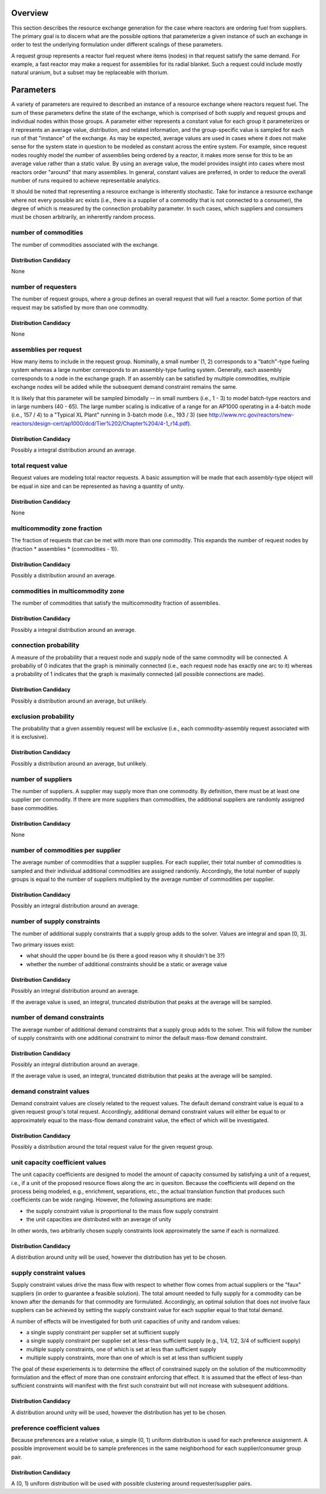 Overview
========

This section describes the resource exchange generation for the case where
reactors are ordering fuel from suppliers. The primary goal is to discern what
are the possible options that parameterize a given instance of such an exchange
in order to test the underlying formulation under different scalings of these
parameters.

A request group represents a reactor fuel request where items (nodes) in that
request satisfy the same demand. For example, a fast reactor may make a request
for assemblies for its radial blanket. Such a request could include mostly
natural uranium, but a subset may be replaceable with thorium. 


Parameters
==========

A variety of parameters are required to described an instance of a resource
exchange where reactors request fuel. The sum of these parameters define the
state of the exchange, which is comprised of both supply and request groups and
individual nodes within those groups. A parameter either represents a constant
value for each group it parameterizes or it represents an average value,
distribution, and related information, and the group-specific value is sampled
for each run of that "instance" of the exchange. As may be expected, average
values are used in cases where it does not make sense for the system state in
question to be modeled as constant across the entire system. For example, since
request nodes roughly model the number of assemblies being ordered by a reactor,
it makes more sense for this to be an average value rather than a static
value. By using an average value, the model provides insight into cases where
most reactors order "around" that many assemblies. In general, constant values
are preferred, in order to reduce the overall number of runs required to achieve
representable analytics.

It should be noted that representing a resource exchange is inherently
stochastic. Take for instance a resource exchange where not every possible arc
exists (i.e., there is a supplier of a commodity that is not connected to a
consumer), the degree of which is measured by the connection probabilty
parameter. In such cases, which suppliers and consumers must be chosen
arbitrarily, an inherently random process.

number of commodities
---------------------

The number of commodities associated with the exchange.

Distribution Candidacy
~~~~~~~~~~~~~~~~~~~~~~

None

number of requesters
--------------------

The number of request groups, where a group defines an overall request that will
fuel a reactor. Some portion of that request may be satisfied by more than one
commodity.

Distribution Candidacy
~~~~~~~~~~~~~~~~~~~~~~

None


assemblies per request
----------------------

How many items to include in the request group. Nominally, a small number (1, 2)
corresponds to a "batch"-type fueling system whereas a large number corresponds
to an assembly-type fueling system. Generally, each assembly corresponds to a
node in the exchange graph. If an assembly can be satisfied by multiple
commodities, multiple exchange nodes will be added while the subsequent demand
constraint remains the same.

It is likely that this parameter will be sampled bimodally -- in small numbers
(i.e., 1 - 3) to model batch-type reactors and in large numbers (40 - 65). The
large number scaling is indicative of a range for an AP1000 operating in a
4-batch mode (i.e., 157 / 4) to a "Typical XL Plant" running in 3-batch mode
(i.e., 193 / 3) (see
http://www.nrc.gov/reactors/new-reactors/design-cert/ap1000/dcd/Tier%202/Chapter%204/4-1_r14.pdf).

Distribution Candidacy
~~~~~~~~~~~~~~~~~~~~~~

Possibly a integral distribution around an average.   

total request value
-------------------

Request values are modeling total reactor requests. A basic assumption will be
made that each assembly-type object will be equal in size and can be represented
as having a quantity of unity.

Distribution Candidacy
~~~~~~~~~~~~~~~~~~~~~~

None

multicommodity zone fraction
----------------------------

The fraction of requests that can be met with more than one commodity. This
expands the number of request nodes by (fraction * assemblies * (commodities - 1)).

Distribution Candidacy
~~~~~~~~~~~~~~~~~~~~~~

Possibly a distribution around an average. 

commodities in multicommodity zone
----------------------------------

The number of commodities that satisfy the multicommodity fraction of assemblies.

Distribution Candidacy
~~~~~~~~~~~~~~~~~~~~~~

Possibly a integral distribution around an average. 

connection probability
----------------------

A measure of the probability that a request node and supply node of the same
commodity will be connected. A probabiliy of 0 indicates that the graph is
minimally connected (i.e., each request node has exactly one arc to it) whereas
a probability of 1 indicates that the graph is maximally connected (all possible
connections are made).

Distribution Candidacy
~~~~~~~~~~~~~~~~~~~~~~

Possibly a distribution around an average, but unlikely.  

exclusion probability
---------------------

The probability that a given assembly request will be exclusive (i.e., each
commodity-assembly request associated with it is exclusive).

Distribution Candidacy
~~~~~~~~~~~~~~~~~~~~~~

Possibly a distribution around an average, but unlikely. 

number of suppliers
-------------------

The number of suppliers. A supplier may supply more than one commodity. By
definition, there must be at least one supplier per commodity. If there are more
suppliers than commodities, the additional suppliers are randomly assigned base
commodities.

Distribution Candidacy
~~~~~~~~~~~~~~~~~~~~~~

None

number of commodities per supplier
----------------------------------

The average number of commodities that a supplier supplies. For each supplier,
their total number of commodities is sampled and their individual additional
commodities are assigned randomly. Accordingly, the total number of supply
groups is equal to the number of suppliers multiplied by the average number of
commodities per supplier.

Distribution Candidacy
~~~~~~~~~~~~~~~~~~~~~~

Possibly an integral distribution around an average.

number of supply constraints
----------------------------

The number of additional supply constraints that a supply group adds to
the solver. Values are integral and span [0, 3]. 

Two primary issues exist:

* what should the upper bound be (is there a good reason why it shouldn't be 3?)
* whether the number of additional constraints should be a static or average
  value

Distribution Candidacy
~~~~~~~~~~~~~~~~~~~~~~

Possibly an integral distribution around an average.

If the average value is used, an integral, truncated distribution that peaks at
the average will be sampled.

number of demand constraints
----------------------------

The average number of additional demand constraints that a supply group adds to
the solver. This will follow the number of supply constraints with one
additional constraint to mirror the default mass-flow demand constraint.

Distribution Candidacy
~~~~~~~~~~~~~~~~~~~~~~

Possibly an integral distribution around an average.

If the average value is used, an integral, truncated distribution that peaks at
the average will be sampled.

demand constraint values
------------------------

Demand constraint values are closely related to the request values. The default
demand constraint value is equal to a given request group's total
request. Accordingly, additional demand constraint values will either be equal
to or approximately equal to the mass-flow demand constraint value, the effect
of which will be investigated.

Distribution Candidacy
~~~~~~~~~~~~~~~~~~~~~~

Possibly a distribution around the total request value for the given request
group.

unit capacity coefficient values
--------------------------------

The unit capacity coefficients are designed to model the amount of capacity
consumed by satisfying a unit of a request, i.e., if a unit of the proposed
resource flows along the arc in quesiton. Because the coefficients will depend
on the process being modeled, e.g., enrichment, separations, etc., the actual
translation function that produces such coefficients can be wide
ranging. However, the following assumptions are made:

* the supply constraint value is proportional to the mass flow supply constraint
* the unit capacities are distributed with an average of unity

In other words, two arbitrarily chosen supply constraints look approximately the
same if each is normalized.

Distribution Candidacy
~~~~~~~~~~~~~~~~~~~~~~

A distribution around unity will be used, however the distribution has yet to be
chosen.

supply constraint values
------------------------

Supply constraint values drive the mass flow with respect to whether flow comes
from actual suppliers or the "faux" suppliers (in order to guarantee a feasible
solution). The total amount needed to fully supply for a commodity can be known
after the demands for that commodity are formulated. Accordingly, an optimal
solution that does not involve faux suppliers can be achieved by setting the
supply constraint value for each supplier equal to that total demand.

A number of effects will be investigated for both unit capacities of unity and
random values:

* a single supply constraint per supplier set at sufficient supply
* a single supply constraint per supplier set at less-than sufficient supply
  (e.g., 1/4, 1/2, 3/4 of sufficient supply)
* multiple supply constraints, one of which is set at less than sufficient
  supply
* multiple supply constraints, more than one of which is set at less than
  sufficient supply

The goal of these experiements is to determine the effect of constrained supply
on the solution of the multicommodity formulation and the effect of more than
one constraint enforcing that effect. It is assumed that the effect of less-than
sufficient constraints will manifest with the first such constraint but will not
increase with subsequent additions.

Distribution Candidacy
~~~~~~~~~~~~~~~~~~~~~~

A distribution around unity will be used, however the distribution has yet to be
chosen.

preference coefficient values
-----------------------------

Because preferences are a relative value, a simple (0, 1) uniform distribution
is used for each preference assignment. A possible improvement would be to
sample preferences in the same neighborhood for each supplier/consumer group
pair.

Distribution Candidacy
~~~~~~~~~~~~~~~~~~~~~~

A (0, 1) uniform distribution will be used with possible clustering around
requester/supplier pairs.
